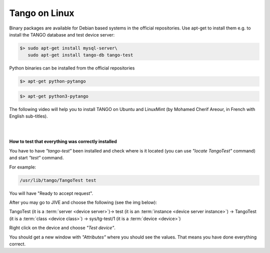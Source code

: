 .. Guide on how-to install Tango Controls on Linux

Tango on Linux
==============

Binary packages are available for Debian based systems in the official repositories.
Use apt-get to install them e.g. to install the TANGO database and test device server:

.. code-block:: console

       $> sudo apt-get install mysql-server\
          sudo apt-get install tango-db tango-test


Python binaries can be installed from the official repositories

.. code-block:: console

       $> apt-get python-pytango

.. code-block:: console

       $> apt-get python3-pytango


The following video will help you to install TANGO on Ubuntu and LinuxMint (by Mohamed Cherif Areour, in French with English sub-titles).

..  raw:: html

       <iframe width="560" height="315" src="https://www.youtube.com/embed/f903EIbiv6w?rel=0" frameborder="0" allowfullscreen></iframe>

|
|

**How to test that everything was correctly installed**


You have to have *"tango-test"* been installed and check where is it located (you can use *"locate TangoTest"* command) and start *"test"* command.

For example:

.. code-block:: console

       /usr/lib/tango/TangoTest test


You will have "Ready to accept request".

After you may go to JIVE and choose the following (see the img below):

TangoTest (it is a :term:`server <device server>`)-> test (it is an :term:`instance <device server instance>`) -> TangoTest (it is a :term:`class <device class>`) -> sys/tg-test/1 (it is a :term:`device <device>`)

.. image:: tango-on-linux/jive.png


Right click on the device and choose *"Test device"*.

You should get a new window with *"Attributes"* where you should see the values. That means you have done everything correct.

